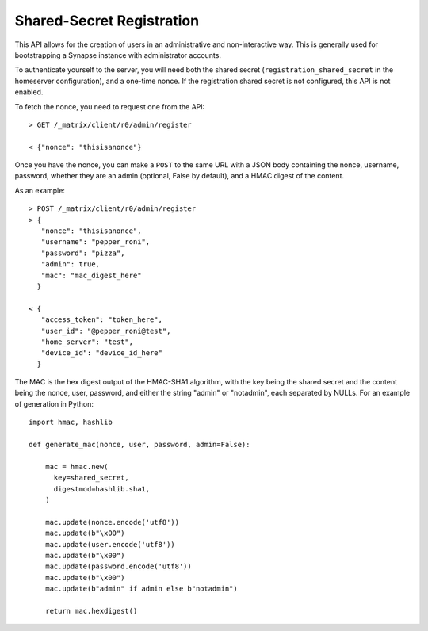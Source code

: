 Shared-Secret Registration
==========================

This API allows for the creation of users in an administrative and non-interactive way. This is generally used for bootstrapping a Synapse instance with administrator accounts.

To authenticate yourself to the server, you will need both the shared secret (``registration_shared_secret`` in the homeserver configuration), and a one-time nonce. If the registration shared secret is not configured, this API is not enabled.

To fetch the nonce, you need to request one from the API::

  > GET /_matrix/client/r0/admin/register

  < {"nonce": "thisisanonce"}

Once you have the nonce, you can make a ``POST`` to the same URL with a JSON body containing the nonce, username, password, whether they are an admin (optional, False by default), and a HMAC digest of the content.

As an example::

  > POST /_matrix/client/r0/admin/register
  > {
     "nonce": "thisisanonce",
     "username": "pepper_roni",
     "password": "pizza",
     "admin": true,
     "mac": "mac_digest_here"
    }

  < {
     "access_token": "token_here",
     "user_id": "@pepper_roni@test",
     "home_server": "test",
     "device_id": "device_id_here"
    }

The MAC is the hex digest output of the HMAC-SHA1 algorithm, with the key being the shared secret and the content being the nonce, user, password, and either the string "admin" or "notadmin", each separated by NULLs. For an example of generation in Python::

  import hmac, hashlib

  def generate_mac(nonce, user, password, admin=False):

      mac = hmac.new(
        key=shared_secret,
        digestmod=hashlib.sha1,
      )

      mac.update(nonce.encode('utf8'))
      mac.update(b"\x00")
      mac.update(user.encode('utf8'))
      mac.update(b"\x00")
      mac.update(password.encode('utf8'))
      mac.update(b"\x00")
      mac.update(b"admin" if admin else b"notadmin")

      return mac.hexdigest()
